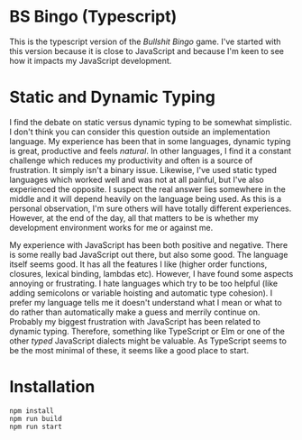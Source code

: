 * BS Bingo (Typescript)

This is the typescript version of the /Bullshit Bingo/ game. I've started with
this version because it is close to JavaScript and because I'm keen to see how
it impacts my JavaScript development. 

* Static and Dynamic Typing

I find the debate on static versus dynamic typing to be somewhat simplistic. I
don't think you can consider this question outside an implementation
language. My experience has been that in some languages, dynamic typing is
great, productive and feels /natural/. In other languages, I find it a constant
challenge which reduces my productivity and often is a source of frustration. It
simply isn't a binary issue. Likewise, I've used static typed languages which
worked well and was not at all painful, but I've also experienced the
opposite. I suspect the real answer lies somewhere in the middle and it will
depend heavily on the language being used. As this is a personal observation,
I'm sure others will have totally different experiences. However, at the end of
the day, all that matters to be is whether my development environment works for
me or against me. 

My experience with JavaScript has been both positive and negative. There is some
really bad JavaScript out there, but also some good. The language itself seems
good. It has all the features I like (higher order functions, closures, lexical
binding, lambdas etc). However, I have found some aspects annoying or
frustrating. I hate languages which try to be too helpful (like adding
semicolons or variable hoisting and automatic type cohesion). I prefer my
language tells me it doesn't understand what I mean or what to do rather than
automatically make a guess and merrily continue on. Probably my biggest
frustration with JavaScript has been related to dynamic typing. Therefore,
something like TypeScript or Elm or one of the other /typed/ JavaScript dialects
might be valuable. As TypeScript seems to be the most minimal of these, it seems
like a good place to start.

* Installation   

#+begin_src shell
  npm install
  npm run build
  npm run start

#+end_src
